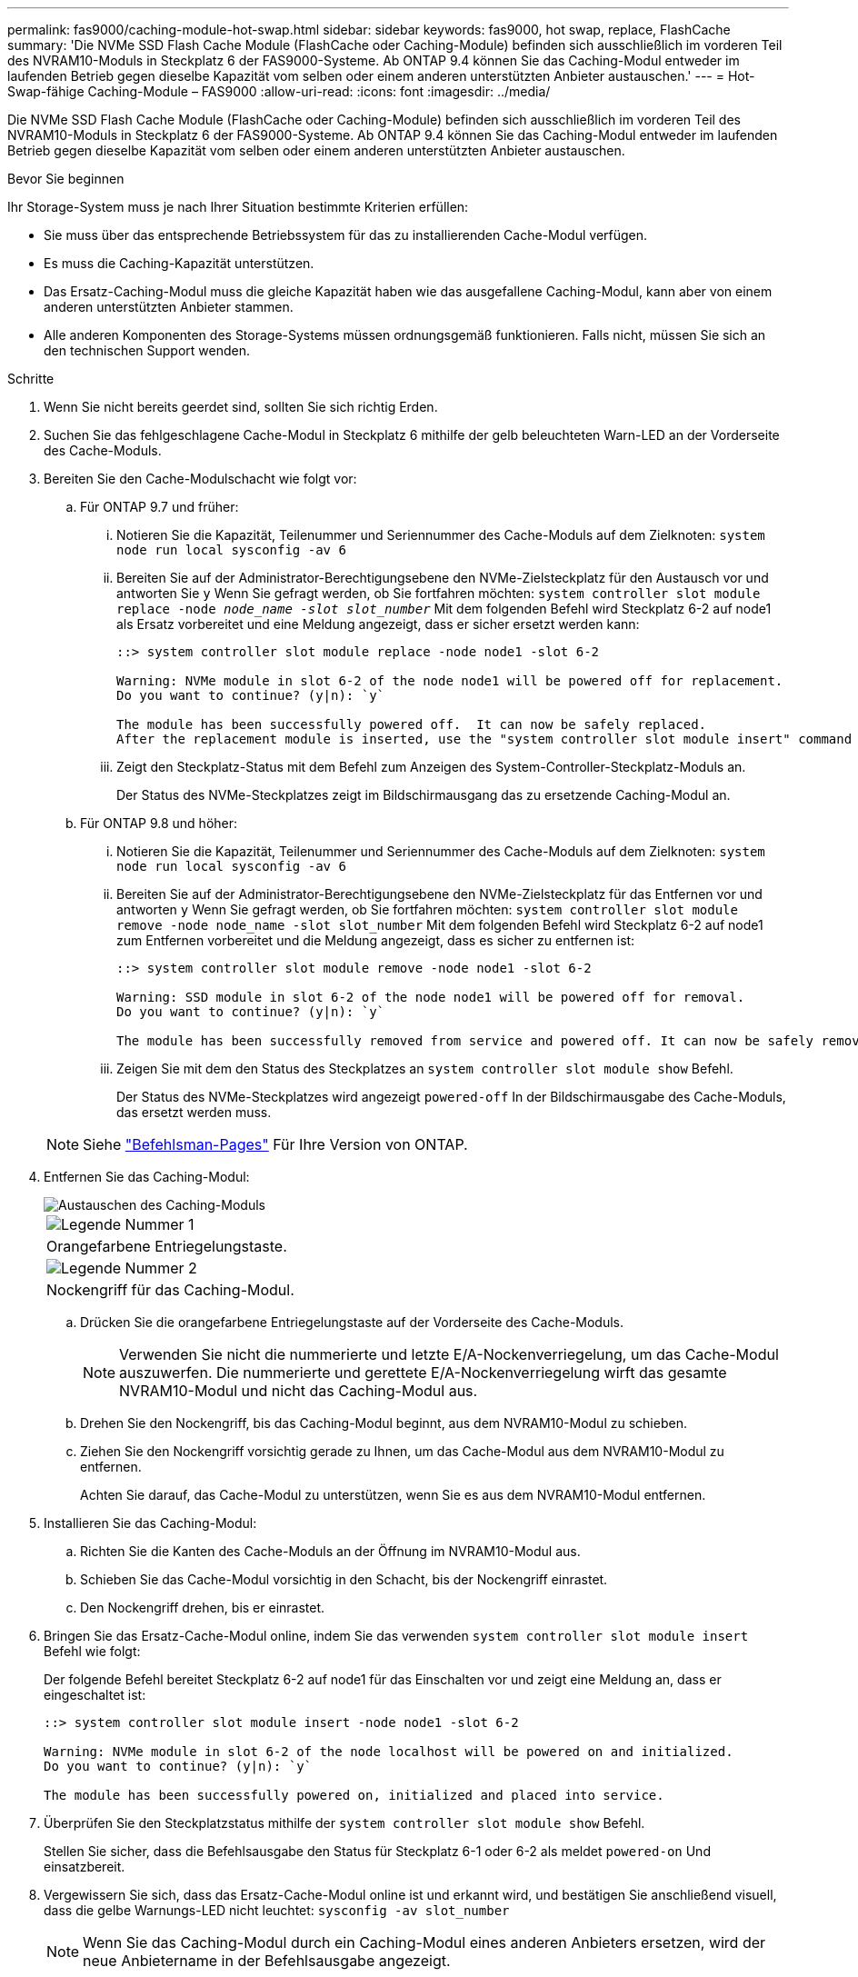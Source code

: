 ---
permalink: fas9000/caching-module-hot-swap.html 
sidebar: sidebar 
keywords: fas9000, hot swap, replace, FlashCache 
summary: 'Die NVMe SSD Flash Cache Module (FlashCache oder Caching-Module) befinden sich ausschließlich im vorderen Teil des NVRAM10-Moduls in Steckplatz 6 der FAS9000-Systeme. Ab ONTAP 9.4 können Sie das Caching-Modul entweder im laufenden Betrieb gegen dieselbe Kapazität vom selben oder einem anderen unterstützten Anbieter austauschen.' 
---
= Hot-Swap-fähige Caching-Module – FAS9000
:allow-uri-read: 
:icons: font
:imagesdir: ../media/


[role="lead"]
Die NVMe SSD Flash Cache Module (FlashCache oder Caching-Module) befinden sich ausschließlich im vorderen Teil des NVRAM10-Moduls in Steckplatz 6 der FAS9000-Systeme. Ab ONTAP 9.4 können Sie das Caching-Modul entweder im laufenden Betrieb gegen dieselbe Kapazität vom selben oder einem anderen unterstützten Anbieter austauschen.

.Bevor Sie beginnen
Ihr Storage-System muss je nach Ihrer Situation bestimmte Kriterien erfüllen:

* Sie muss über das entsprechende Betriebssystem für das zu installierenden Cache-Modul verfügen.
* Es muss die Caching-Kapazität unterstützen.
* Das Ersatz-Caching-Modul muss die gleiche Kapazität haben wie das ausgefallene Caching-Modul, kann aber von einem anderen unterstützten Anbieter stammen.
* Alle anderen Komponenten des Storage-Systems müssen ordnungsgemäß funktionieren. Falls nicht, müssen Sie sich an den technischen Support wenden.


.Schritte
. Wenn Sie nicht bereits geerdet sind, sollten Sie sich richtig Erden.
. Suchen Sie das fehlgeschlagene Cache-Modul in Steckplatz 6 mithilfe der gelb beleuchteten Warn-LED an der Vorderseite des Cache-Moduls.
. Bereiten Sie den Cache-Modulschacht wie folgt vor:
+
.. Für ONTAP 9.7 und früher:
+
... Notieren Sie die Kapazität, Teilenummer und Seriennummer des Cache-Moduls auf dem Zielknoten: `system node run local sysconfig -av 6`
... Bereiten Sie auf der Administrator-Berechtigungsebene den NVMe-Zielsteckplatz für den Austausch vor und antworten Sie `y` Wenn Sie gefragt werden, ob Sie fortfahren möchten: `system controller slot module replace -node _node_name -slot slot_number_` Mit dem folgenden Befehl wird Steckplatz 6-2 auf node1 als Ersatz vorbereitet und eine Meldung angezeigt, dass er sicher ersetzt werden kann:
+
[listing]
----
::> system controller slot module replace -node node1 -slot 6-2

Warning: NVMe module in slot 6-2 of the node node1 will be powered off for replacement.
Do you want to continue? (y|n): `y`

The module has been successfully powered off.  It can now be safely replaced.
After the replacement module is inserted, use the "system controller slot module insert" command to place the module into service.
----
... Zeigt den Steckplatz-Status mit dem Befehl zum Anzeigen des System-Controller-Steckplatz-Moduls an.
+
Der Status des NVMe-Steckplatzes zeigt im Bildschirmausgang das zu ersetzende Caching-Modul an.



.. Für ONTAP 9.8 und höher:
+
... Notieren Sie die Kapazität, Teilenummer und Seriennummer des Cache-Moduls auf dem Zielknoten: `system node run local sysconfig -av 6`
... Bereiten Sie auf der Administrator-Berechtigungsebene den NVMe-Zielsteckplatz für das Entfernen vor und antworten `y` Wenn Sie gefragt werden, ob Sie fortfahren möchten: `system controller slot module remove -node node_name -slot slot_number` Mit dem folgenden Befehl wird Steckplatz 6-2 auf node1 zum Entfernen vorbereitet und die Meldung angezeigt, dass es sicher zu entfernen ist:
+
[listing]
----
::> system controller slot module remove -node node1 -slot 6-2

Warning: SSD module in slot 6-2 of the node node1 will be powered off for removal.
Do you want to continue? (y|n): `y`

The module has been successfully removed from service and powered off. It can now be safely removed.
----
... Zeigen Sie mit dem den Status des Steckplatzes an `system controller slot module show` Befehl.
+
Der Status des NVMe-Steckplatzes wird angezeigt `powered-off` In der Bildschirmausgabe des Cache-Moduls, das ersetzt werden muss.





+

NOTE: Siehe https://docs.netapp.com/us-en/ontap-cli-9121/["Befehlsman-Pages"^] Für Ihre Version von ONTAP.

. Entfernen Sie das Caching-Modul:
+
image::../media/drw_9000_remove_flashcache.png[Austauschen des Caching-Moduls]

+
|===


 a| 
image:../media/legend_icon_01.png["Legende Nummer 1"]
 a| 
Orangefarbene Entriegelungstaste.



 a| 
image:../media/legend_icon_02.png["Legende Nummer 2"]
 a| 
Nockengriff für das Caching-Modul.

|===
+
.. Drücken Sie die orangefarbene Entriegelungstaste auf der Vorderseite des Cache-Moduls.
+

NOTE: Verwenden Sie nicht die nummerierte und letzte E/A-Nockenverriegelung, um das Cache-Modul auszuwerfen. Die nummerierte und gerettete E/A-Nockenverriegelung wirft das gesamte NVRAM10-Modul und nicht das Caching-Modul aus.

.. Drehen Sie den Nockengriff, bis das Caching-Modul beginnt, aus dem NVRAM10-Modul zu schieben.
.. Ziehen Sie den Nockengriff vorsichtig gerade zu Ihnen, um das Cache-Modul aus dem NVRAM10-Modul zu entfernen.
+
Achten Sie darauf, das Cache-Modul zu unterstützen, wenn Sie es aus dem NVRAM10-Modul entfernen.



. Installieren Sie das Caching-Modul:
+
.. Richten Sie die Kanten des Cache-Moduls an der Öffnung im NVRAM10-Modul aus.
.. Schieben Sie das Cache-Modul vorsichtig in den Schacht, bis der Nockengriff einrastet.
.. Den Nockengriff drehen, bis er einrastet.


. Bringen Sie das Ersatz-Cache-Modul online, indem Sie das verwenden `system controller slot module insert` Befehl wie folgt:
+
Der folgende Befehl bereitet Steckplatz 6-2 auf node1 für das Einschalten vor und zeigt eine Meldung an, dass er eingeschaltet ist:

+
[listing]
----
::> system controller slot module insert -node node1 -slot 6-2

Warning: NVMe module in slot 6-2 of the node localhost will be powered on and initialized.
Do you want to continue? (y|n): `y`

The module has been successfully powered on, initialized and placed into service.
----
. Überprüfen Sie den Steckplatzstatus mithilfe der `system controller slot module show` Befehl.
+
Stellen Sie sicher, dass die Befehlsausgabe den Status für Steckplatz 6-1 oder 6-2 als meldet `powered-on` Und einsatzbereit.

. Vergewissern Sie sich, dass das Ersatz-Cache-Modul online ist und erkannt wird, und bestätigen Sie anschließend visuell, dass die gelbe Warnungs-LED nicht leuchtet: `sysconfig -av slot_number`
+

NOTE: Wenn Sie das Caching-Modul durch ein Caching-Modul eines anderen Anbieters ersetzen, wird der neue Anbietername in der Befehlsausgabe angezeigt.

. Senden Sie das fehlerhafte Teil wie in den dem Kit beiliegenden RMA-Anweisungen beschrieben an NetApp zurück.  https://mysupport.netapp.com/site/info/rma["Rückgabe und Austausch von Teilen"^]Weitere Informationen finden Sie auf der Seite.

